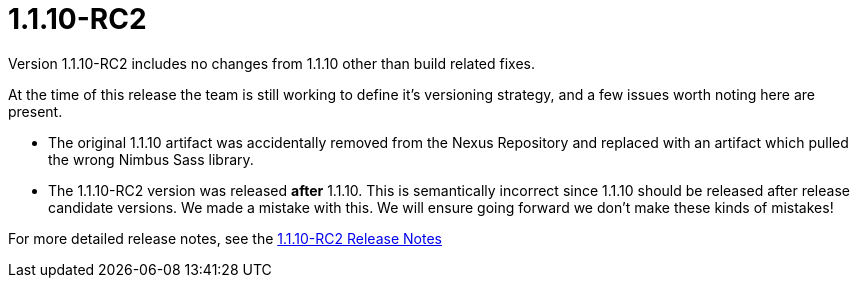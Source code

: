 [[release-notes-1.1.10-RC2]]
= 1.1.10-RC2
Version 1.1.10-RC2 includes no changes from 1.1.10 other than build related fixes.

At the time of this release the team is still working to define it's versioning strategy, and a few issues worth noting here are present.

* The original 1.1.10 artifact was accidentally removed from the Nexus Repository and replaced with an artifact which pulled the wrong Nimbus Sass library.

* The 1.1.10-RC2 version was released **after** 1.1.10.  This is semantically incorrect since 1.1.10 should be released after release candidate versions. We made a mistake with this. We will ensure going forward we don't make these kinds of mistakes!

For more detailed release notes, see the link:release-notes/1.1.10-RC2.html[1.1.10-RC2 Release Notes]